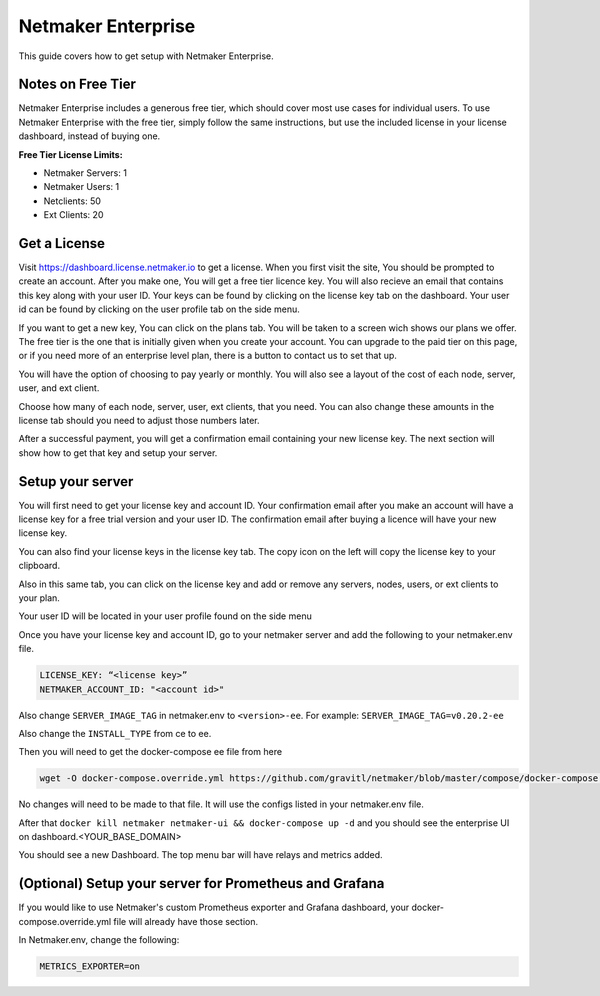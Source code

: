=================================
Netmaker Enterprise
=================================

This guide covers how to get setup with Netmaker Enterprise.

Notes on Free Tier
=======================

Netmaker Enterprise includes a generous free tier, which should cover most use cases for individual users. To use Netmaker Enterprise with the free tier, simply follow the same instructions, but use the included license in your license dashboard, instead of buying one.

**Free Tier License Limits:**  

- Netmaker Servers: 1 

- Netmaker Users: 1  

- Netclients: 50  

- Ext Clients: 20  

Get a License
=================================

Visit `<https://dashboard.license.netmaker.io>`_ to get a license. When you first visit the site, You should be prompted to create an account. After you make one, You will get a free tier licence key. You will also recieve an email that contains this key along with your user ID. Your keys can be found by clicking on the license key tab on the dashboard. Your user id can be found by clicking on the user profile tab on the side menu.

.. image:: images/ee-dashboard.png
   :width: 80%
   :alt: License Dashboard
   :align: center

If you want to get a new key, You can click on the plans tab. You will be taken to a screen wich shows our plans we offer. The free tier is the one that is initially given when you create your account. You can upgrade to the paid tier on this page, or if you need more of an enterprise level plan, there is a button to contact us to set that up.

.. image:: images/ee-plans.png
   :width: 80%
   :alt: Plans to choose
   :align: center

You will have the option of choosing to pay yearly or monthly. You will also see a layout of the cost of each node, server, user, and ext client.

.. image:: images/ee-purchase-license.png
    :width: 80%
    :alt: Purchase yearly or monthly
    :align: center

Choose how many of each node, server, user, ext clients, that you need. You can also change these amounts in the license tab should you need to adjust those numbers later.

.. image:: images/ee-payment.png
    :width: 80%
    :alt: Checkout screen
    :align: center

After a successful payment, you will get a confirmation email containing your new license key. The next section will show how to get that key and setup your server.

Setup your server
=================================

You will first need to get your license key and account ID. Your confirmation email after you make an account will have a license key for a free trial version and your user ID. The confirmation email after buying a licence will have your new license key.

You can also find your license keys in the license key tab. The copy icon on the left will copy the license key to your clipboard.

.. image:: images/ee-license_key2.jpg
    :width: 80%
    :alt: License keys
    :align: center

Also in this same tab, you can click on the license key and add or remove any servers, nodes, users, or ext clients to your plan.

.. image:: images/ee-license-edit.png
    :width: 80%
    :alt: edit plan
    :align: center

Your user ID will be located in your user profile found on the side menu

.. image:: images/ee-userid.jpg
    :width: 80%
    :alt: userid location
    :align: center

Once you have your license key and account ID, go to your netmaker server and add the following to your netmaker.env file.

.. code-block:: yaml

    LICENSE_KEY: “<license key>”
    NETMAKER_ACCOUNT_ID: "<account id>"

Also change ``SERVER_IMAGE_TAG`` in netmaker.env to ``<version>-ee``. For example: ``SERVER_IMAGE_TAG=v0.20.2-ee`` 

Also change the ``INSTALL_TYPE`` from ce to ee.

Then you will need to get the docker-compose ee file from here

.. code-block::

    wget -O docker-compose.override.yml https://github.com/gravitl/netmaker/blob/master/compose/docker-compose.ee.yml

No changes will need to be made to that file. It will use the configs listed in your netmaker.env file.

After that ``docker kill netmaker netmaker-ui && docker-compose up -d`` and you should see the enterprise UI on dashboard.<YOUR_BASE_DOMAIN> 

You should see a new Dashboard. The top menu bar will have relays and metrics added.

.. image:: images/ee-new-dashboard.png
    :width: 80%
    :alt: new dashboard
    :align: center

(Optional) Setup your server for Prometheus and Grafana
==========================================================

If you would like to use Netmaker's custom Prometheus exporter and Grafana dashboard, your docker-compose.override.yml file will already have those section.

In Netmaker.env, change the following:

.. code-block::

    METRICS_EXPORTER=on
